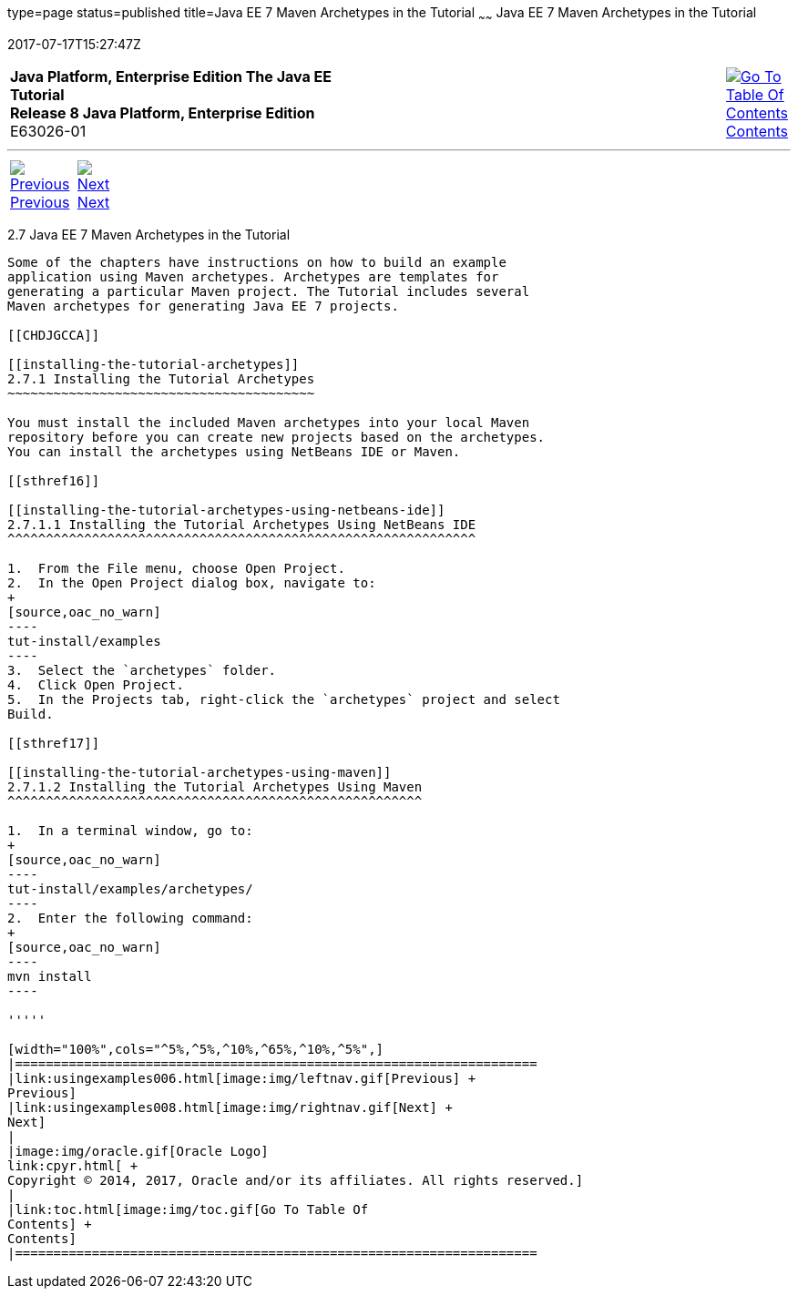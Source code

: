 type=page
status=published
title=Java EE 7 Maven Archetypes in the Tutorial
~~~~~~
Java EE 7 Maven Archetypes in the Tutorial
==========================================
2017-07-17T15:27:47Z

[[top]]

[width="100%",cols="50%,45%,^5%",]
|=======================================================================
|*Java Platform, Enterprise Edition The Java EE Tutorial* +
*Release 8 Java Platform, Enterprise Edition* +
E63026-01
|
|link:toc.html[image:img/toc.gif[Go To Table Of
Contents] +
Contents]
|=======================================================================

'''''

[cols="^5%,^5%,90%",]
|=======================================================================
|link:usingexamples006.html[image:img/leftnav.gif[Previous] +
Previous] 
|link:usingexamples008.html[image:img/rightnav.gif[Next] +
Next] | 
|=======================================================================


[[CIHBHEFF]]

[[java-ee-7-maven-archetypes-in-the-tutorial]]
2.7 Java EE 7 Maven Archetypes in the Tutorial
----------------------------------------------

Some of the chapters have instructions on how to build an example
application using Maven archetypes. Archetypes are templates for
generating a particular Maven project. The Tutorial includes several
Maven archetypes for generating Java EE 7 projects.

[[CHDJGCCA]]

[[installing-the-tutorial-archetypes]]
2.7.1 Installing the Tutorial Archetypes
~~~~~~~~~~~~~~~~~~~~~~~~~~~~~~~~~~~~~~~~

You must install the included Maven archetypes into your local Maven
repository before you can create new projects based on the archetypes.
You can install the archetypes using NetBeans IDE or Maven.

[[sthref16]]

[[installing-the-tutorial-archetypes-using-netbeans-ide]]
2.7.1.1 Installing the Tutorial Archetypes Using NetBeans IDE
^^^^^^^^^^^^^^^^^^^^^^^^^^^^^^^^^^^^^^^^^^^^^^^^^^^^^^^^^^^^^

1.  From the File menu, choose Open Project.
2.  In the Open Project dialog box, navigate to:
+
[source,oac_no_warn]
----
tut-install/examples
----
3.  Select the `archetypes` folder.
4.  Click Open Project.
5.  In the Projects tab, right-click the `archetypes` project and select
Build.

[[sthref17]]

[[installing-the-tutorial-archetypes-using-maven]]
2.7.1.2 Installing the Tutorial Archetypes Using Maven
^^^^^^^^^^^^^^^^^^^^^^^^^^^^^^^^^^^^^^^^^^^^^^^^^^^^^^

1.  In a terminal window, go to:
+
[source,oac_no_warn]
----
tut-install/examples/archetypes/
----
2.  Enter the following command:
+
[source,oac_no_warn]
----
mvn install
----

'''''

[width="100%",cols="^5%,^5%,^10%,^65%,^10%,^5%",]
|====================================================================
|link:usingexamples006.html[image:img/leftnav.gif[Previous] +
Previous] 
|link:usingexamples008.html[image:img/rightnav.gif[Next] +
Next]
|
|image:img/oracle.gif[Oracle Logo]
link:cpyr.html[ +
Copyright © 2014, 2017, Oracle and/or its affiliates. All rights reserved.]
|
|link:toc.html[image:img/toc.gif[Go To Table Of
Contents] +
Contents]
|====================================================================
